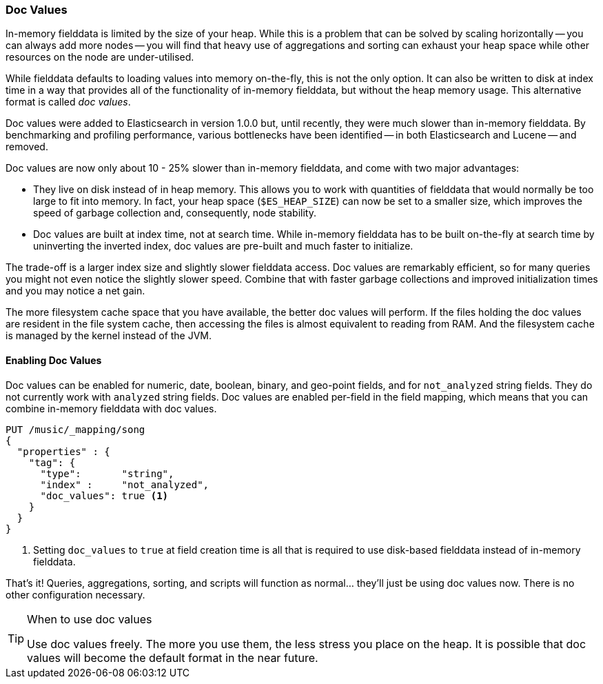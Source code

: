 [[doc-values]]
=== Doc Values

In-memory fielddata is limited by the size of your heap.((("aggregations", "doc values"))) While this is a
problem that can be solved by scaling horizontally -- you can always add more
nodes -- you will find that heavy use of aggregations and sorting can exhaust
your heap space while other resources on the node are under-utilised.

While fielddata defaults to loading values into memory on-the-fly, this is not
the only option. It can also be written to disk at index time in a way that
provides all of the functionality of in-memory fielddata, but without the
heap memory usage. This alternative format is ((("fielddata", "doc values")))((("doc values")))called _doc values_.

Doc values were added to Elasticsearch in version 1.0.0 but, until recently,
they were much slower than in-memory fielddata.  By benchmarking and profiling
performance, various bottlenecks have been identified -- in both Elasticsearch
and Lucene -- and removed.

Doc values are now only about 10 - 25% slower than in-memory fielddata, and
come with two major advantages:

 *  They live on disk instead of in heap memory.  This allows you to work with
    quantities of fielddata that would normally be too large to fit into
    memory.  In fact, your heap space (`$ES_HEAP_SIZE`) can now be set to a
    smaller size,  which improves the speed of garbage collection and,
    consequently, node stability.

 *  Doc values are built at index time, not at search time. While in-memory
    fielddata has to be built on-the-fly at search time by uninverting the
    inverted index, doc values are pre-built and much faster to initialize.

The trade-off is a larger index size and slightly slower fielddata access. Doc
values are remarkably efficient, so for many queries you might not even notice
the slightly slower speed.  Combine that with faster garbage collections and
improved initialization times and you may notice a net gain.

The more filesystem cache space that you have available, the better doc values
will perform.  If the files holding the doc values are resident in the file
system cache, then accessing the files is almost equivalent to reading from
RAM.  And the filesystem cache is managed by the kernel instead of the JVM.

==== Enabling Doc Values

Doc values can be enabled for numeric, date, boolean, binary, and geo-point
fields, and for `not_analyzed` string fields.((("doc values", "enabling"))) They do not currently work with
`analyzed` string fields.  Doc values are enabled per-field in the field
mapping, which means that you can combine in-memory fielddata with doc values.

[source,js]
----
PUT /music/_mapping/song
{
  "properties" : {
    "tag": {
      "type":       "string",
      "index" :     "not_analyzed",
      "doc_values": true <1>
    }
  }
}
----
<1> Setting `doc_values` to `true` at field creation time is all
    that is required to use disk-based fielddata instead of in-memory
    fielddata.

That's it!  Queries, aggregations, sorting, and scripts will function as
normal... they'll just be using doc values now.  There is no other
configuration necessary.

[TIP]
.When to use doc values
==================================================

Use doc values freely.  The more you use them, the less stress you place on
the heap.  It is possible that doc values will become the default format in
the near future.

==================================================




